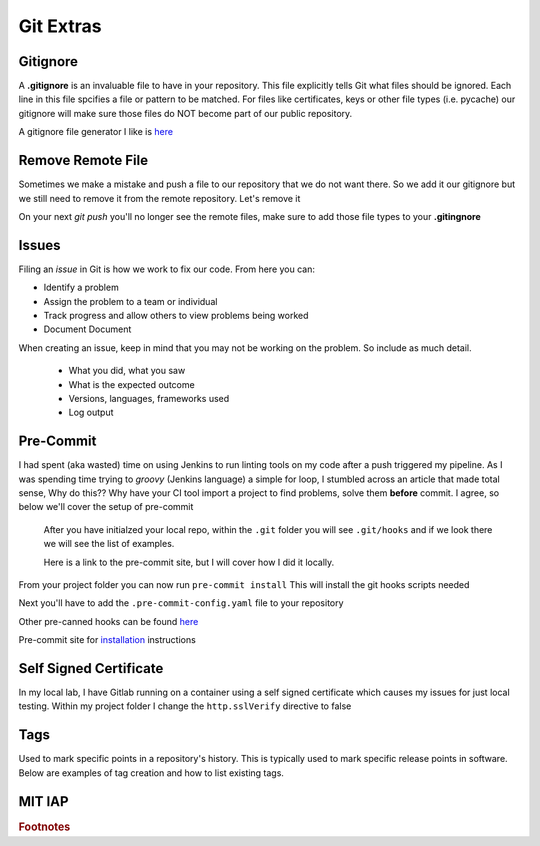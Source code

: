 Git Extras
=========

Gitignore
-------------

A **.gitignore** is an invaluable file to have in your repository. This file explicitly tells Git what files should be ignored.
Each line in this file spcifies a file or pattern to be matched. For files like certificates, keys or other file types (i.e. pycache)
our gitignore will make sure those files do NOT become part of our public repository.

A gitignore file generator I like is `here <https://www.toptal.com/developers/gitignore>`_

Remove Remote File
--------------------------

Sometimes we make a mistake and push a file to our repository that we do not want there.  So we add it our gitignore but we still need to remove it from the remote repository. Let's remove it

.. code-block:: bash
   :caption: Remove file(s)

   git rm --cached file.txt
   git rm --cached file1.txt file2.txt
   git rm -r --cached folder

On your next `git push` you'll no longer see the remote files, make sure to add those file types to your **.gitingnore**

Issues 
---------

Filing an *issue* in Git is how we work to fix our code. From here you can:

* Identify a problem
* Assign the problem to a team or individual
* Track progress and allow others to view problems being worked
* Document Document 

.. image:: imgs/gitissue1.png
   :align: center 
   :scale: 60%

.. centered:: Fig 37

When creating an issue, keep in mind that you may not be working on the problem. So include as much detail.

 * What you did, what you saw
 * What is the expected outcome
 * Versions, languages, frameworks used
 * Log output

.. image:: imgs/gitissue2.png
   :align: center 
   :scale: 60%
   
.. centered:: Fig 38

Pre-Commit
-----------------
 
I had spent (aka wasted) time on using Jenkins to run linting tools on my code after a push triggered my pipeline.  As I was spending time trying to  *groovy* (Jenkins language) a simple for loop, I stumbled across
an article that made total sense, Why do this?? Why have your CI tool import a project to find problems, solve them **before** commit. I agree, so below we'll cover the setup of pre-commit

 After you have initialzed your local repo, within the ``.git`` folder you will see  ``.git/hooks`` and if we look there we will see the list of examples.

 Here is a link to the pre-commit site, but I will cover how I did it locally.

 .. code-block:: bash
    :caption: Install pre-commit
     
     pip3 install pre-commit

From your project folder you can now run 
``pre-commit install``
This will install the git hooks scripts needed

.. image:: imgs/pre-commit.png
   :scale: 60%
   :align: center
   
.. centered:: Fig 39
   

Next you'll have to add the ``.pre-commit-config.yaml`` file to your repository

.. code-block:: yaml
   :linenos:
   :caption: .pre-commit-config.yaml

   ---
   - repo: https://github.com/ansible/ansible-lint.git
     rev: v4.1.0
     hooks:
        - id: ansible-lint  

Other pre-canned hooks can be found `here <https://pre-commit.com/hooks.html>`_

Pre-commit site for `installation <https://pre-commit.com>`_  instructions

Self Signed Certificate
------------------------------

In my local lab, I have Gitlab running on a container using a self signed certificate which causes my issues for just local testing.  Within my project folder I change the
``http.sslVerify`` directive to false

.. code-block:: bash
   :caption: Turn ssl validate off

   git config --global http.sslVerify false

Tags
-------

Used to mark specific points in a repository's history. This is typically used to mark specific release points in software. Below are examples of tag creation and how to list 
existing tags.

.. code-block:: bash 
   :caption: Add tag  

   git tag -a "v1.2" -m "version 1.2"

.. code-block:: bash
   :caption: List tags

   git tag -l 

MIT IAP
------------

..  raw:: html

    <iframe width="560" height="315" src="https://www.youtube.com/embed/2sjqTHE0zok" frameborder="0" allow="accelerometer; autoplay; encrypted-media; gyroscope; picture-in-picture" allowfullscreen></iframe>

.. rubric:: Footnotes